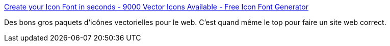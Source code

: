 :jbake-type: post
:jbake-status: published
:jbake-title: Create your Icon Font in seconds - 9000 Vector Icons Available - Free Icon Font Generator
:jbake-tags: web,design,icon,_mois_sept.,_année_2015
:jbake-date: 2015-09-29
:jbake-depth: ../
:jbake-uri: shaarli/1443508367000.adoc
:jbake-source: https://nicolas-delsaux.hd.free.fr/Shaarli?searchterm=http%3A%2F%2Ffontastic.me%2F%3Futm_content%3Dbuffer28d08%26utm_medium%3Dsocial&searchtags=web+design+icon+_mois_sept.+_ann%C3%A9e_2015
:jbake-style: shaarli

http://fontastic.me/?utm_content=buffer28d08&utm_medium=social[Create your Icon Font in seconds - 9000 Vector Icons Available - Free Icon Font Generator]

Des bons gros paquets d'icônes vectorielles pour le web. C'est quand même le top pour faire un site web correct.
